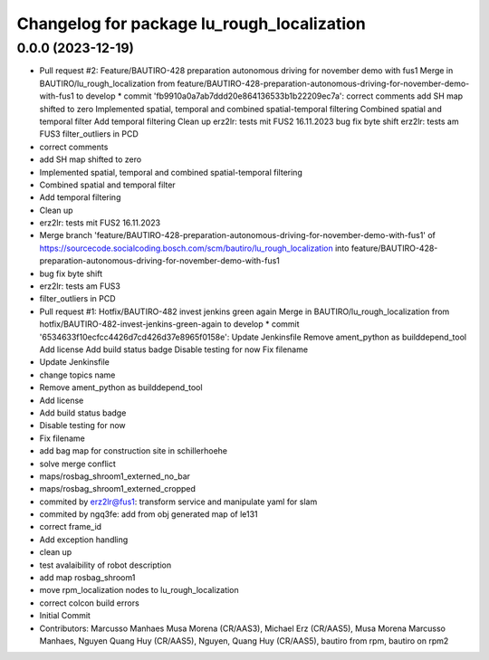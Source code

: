 ^^^^^^^^^^^^^^^^^^^^^^^^^^^^^^^^^^^^^^^^^^^
Changelog for package lu_rough_localization
^^^^^^^^^^^^^^^^^^^^^^^^^^^^^^^^^^^^^^^^^^^

0.0.0 (2023-12-19)
------------------
* Pull request #2: Feature/BAUTIRO-428 preparation autonomous driving for november demo with fus1
  Merge in BAUTIRO/lu_rough_localization from feature/BAUTIRO-428-preparation-autonomous-driving-for-november-demo-with-fus1 to develop
  * commit 'fb9910a0a7ab7ddd20e864136533b1b22209ec7a':
  correct comments
  add SH map shifted to zero
  Implemented spatial, temporal and combined spatial-temporal filtering
  Combined spatial and temporal filter
  Add temporal filtering
  Clean up
  erz2lr: tests mit FUS2 16.11.2023
  bug fix byte shift
  erz2lr: tests am FUS3
  filter_outliers in PCD
* correct comments
* add SH map shifted to zero
* Implemented spatial, temporal and combined spatial-temporal filtering
* Combined spatial and temporal filter
* Add temporal filtering
* Clean up
* erz2lr: tests mit FUS2 16.11.2023
* Merge branch 'feature/BAUTIRO-428-preparation-autonomous-driving-for-november-demo-with-fus1' of https://sourcecode.socialcoding.bosch.com/scm/bautiro/lu_rough_localization into feature/BAUTIRO-428-preparation-autonomous-driving-for-november-demo-with-fus1
* bug fix byte shift
* erz2lr: tests am FUS3
* filter_outliers in PCD
* Pull request #1: Hotfix/BAUTIRO-482 invest jenkins green again
  Merge in BAUTIRO/lu_rough_localization from hotfix/BAUTIRO-482-invest-jenkins-green-again to develop
  * commit '6534633f10ecfcc4426d7cd426d37e8965f0158e':
  Update Jenkinsfile
  Remove ament_python as builddepend_tool
  Add license
  Add build status badge
  Disable testing for now
  Fix filename
* Update Jenkinsfile
* change topics name
* Remove ament_python as builddepend_tool
* Add license
* Add build status badge
* Disable testing for now
* Fix filename
* add bag map for construction site in schillerhoehe
* solve merge conflict
* maps/rosbag_shroom1_externed_no_bar
* maps/rosbag_shroom1_externed_cropped
* commited by erz2lr@fus1: transform service and manipulate yaml for slam
* commited by ngq3fe: add from obj generated map of le131
* correct frame_id
* Add exception handling
* clean up
* test avalaibility of robot description
* add  map rosbag_shroom1
* move rpm_localization nodes to lu_rough_localization
* correct colcon build errors
* Initial Commit
* Contributors: Marcusso Manhaes Musa Morena (CR/AAS3), Michael Erz (CR/AAS5), Musa Morena Marcusso Manhaes, Nguyen Quang Huy (CR/AAS5), Nguyen, Quang Huy (CR/AAS5), bautiro from rpm, bautiro on rpm2
